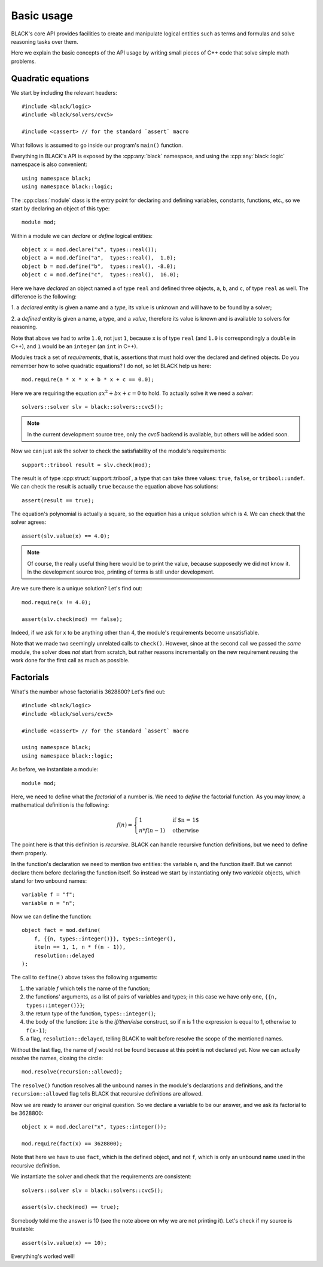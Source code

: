 Basic usage
=====================

BLACK's core API provides facilities to create and manipulate logical entities
such as terms and formulas and solve reasoning tasks over them.

Here we explain the basic concepts of the API usage by writing small pieces of
C++ code that solve simple math problems.

Quadratic equations
~~~~~~~~~~~~~~~~~~~~~

We start by including the relevant headers::
    
    #include <black/logic>
    #include <black/solvers/cvc5>

    #include <cassert> // for the standard `assert` macro

What follows is assumed to go inside our program's ``main()`` function.

Everything in BLACK's API is exposed by the :cpp:any:`black` namespace, and
using the :cpp:any:`black::logic` namespace is also convenient::

    using namespace black;
    using namespace black::logic;

The :cpp:class:`module` class is the entry point for declaring and defining
variables, constants, functions, etc., so we start by declaring an object of
this type::

    module mod;

Within a module we can *declare* or *define* logical entities::

    object x = mod.declare("x", types::real());
    object a = mod.define("a",  types::real(),  1.0);
    object b = mod.define("b",  types::real(), -8.0);
    object c = mod.define("c",  types::real(),  16.0);

Here we have *declared* an object named ``a`` of type ``real`` and defined three
objects, ``a``, ``b``, and ``c``, of type ``real`` as well. The difference is
the following:

1. a *declared* entity is given a name and a *type*, its value is unknown and 
will have to be found by a solver;

2. a *defined* entity is given a name, a type, and a *value*, therefore its 
value is known and is available to solvers for reasoning.

Note that above we had to write ``1.0``, not just ``1``, because ``x`` is of
type ``real`` (and ``1.0`` is correspondingly a ``double`` in C++), and ``1``
would be an ``integer`` (an ``int`` in C++).

Modules track a set of *requirements*, that is, assertions that must hold over
the declared and defined objects. Do you remember how to solve quadratic
equations? I do not, so let BLACK help us here::

    mod.require(a * x * x + b * x + c == 0.0);

Here we are requiring the equation :math:`ax^2 + bx + c = 0` to hold. To
actually solve it we need a *solver*::

    solvers::solver slv = black::solvers::cvc5();

.. note::
    In the current development source tree, only the `cvc5` backend is 
    available, but others will be added soon.

Now we can just ask the solver to check the satisfiability of the module's
requirements::

    support::tribool result = slv.check(mod);

The result is of type :cpp:struct:`support::tribool`, a type that can take three
values: ``true``, ``false``, or ``tribool::undef``. We can check the result is
actually ``true`` because the equation above has solutions::

    assert(result == true);

The equation's polynomial is actually a square, so the equation has a unique
solution which is 4. We can check that the solver agrees::

    assert(slv.value(x) == 4.0);

.. note::
    Of course, the really useful thing here would be to print the value, 
    because supposedly we did not know it. In the development source tree, 
    printing of terms is still under development.

Are we sure there is a unique solution? Let's find out::

    mod.require(x != 4.0);

    assert(slv.check(mod) == false);

Indeed, if we ask for ``x`` to be anything other than 4, the module's
requirements become unsatisfiable.

Note that we made two seemingly unrelated calls to ``check()``. However, since
at the second call we passed the *same* module, the solver does *not* start from
scratch, but rather reasons incrementally on the new requirement reusing the
work done for the first call as much as possible.

Factorials
~~~~~~~~~~~~~~

What's the number whose factorial is 3628800? Let's find out::

    #include <black/logic>
    #include <black/solvers/cvc5>

    #include <cassert> // for the standard `assert` macro

    using namespace black;
    using namespace black::logic;

As before, we instantiate a module::

    module mod;

Here, we need to define what the *factorial* of a number is. We need to *define*
the factorial function. As you may know, a mathematical definition is the
following:

.. math::
    f(n) = \begin{cases}
        1 & \text{if $n = 1$} \\
        n * f(n - 1) & \text{otherwise}
    \end{cases}

The point here is that this definition is *recursive*. BLACK can handle
recursive function definitions, but we need to define them properly.

In the function's declaration we need to mention two entities: the variable
``n``, and the function itself. But we cannot declare them before declaring the
function itself. So instead we start by instantiating only two `variable`
objects, which stand for two unbound names::

    variable f = "f";
    variable n = "n";

Now we can define the function::

    object fact = mod.define(
        f, {{n, types::integer()}}, types::integer(), 
        ite(n == 1, 1, n * f(n - 1)),
        resolution::delayed
    );

The call to ``define()`` above takes the following arguments:

1. the variable `f` which tells the name of the function;
2. the functions' arguments, as a list of pairs of variables and types; in this case we have only one, ``{{n, types::integer()}}``;
3. the return type of the function, ``types::integer()``;
4. the body of the function: ``ite`` is the *if/then/else* construct, so if ``n`` is 1 the expression is equal to 1, otherwise to ``f(x-1)``;
5. a flag, ``resolution::delayed``, telling BLACK to wait before resolve the scope of the mentioned names.

Without the last flag, the name of `f` would not be found because at this point
is not declared yet. Now we can actually resolve the names, closing the circle::

    mod.resolve(recursion::allowed);

The ``resolve()`` function resolves all the unbound names in the module's
declarations and definitions, and the ``recursion::allowed`` flag tells BLACK
that recursive definitions are allowed.

Now we are ready to answer our original question. So we declare a variable to 
be our answer, and we ask its factorial to be 3628800::

    object x = mod.declare("x", types::integer());

    mod.require(fact(x) == 3628800);

Note that here we have to use ``fact``, which is the defined object, and not
``f``, which is only an unbound name used in the recursive definition.

We instantiate the solver and check that the requirements are consistent::

    solvers::solver slv = black::solvers::cvc5();

    assert(slv.check(mod) == true);

Somebody told me the answer is 10 (see the note above on why we are not printing
it). Let's check if my source is trustable::

    assert(slv.value(x) == 10);

Everything's worked well!



